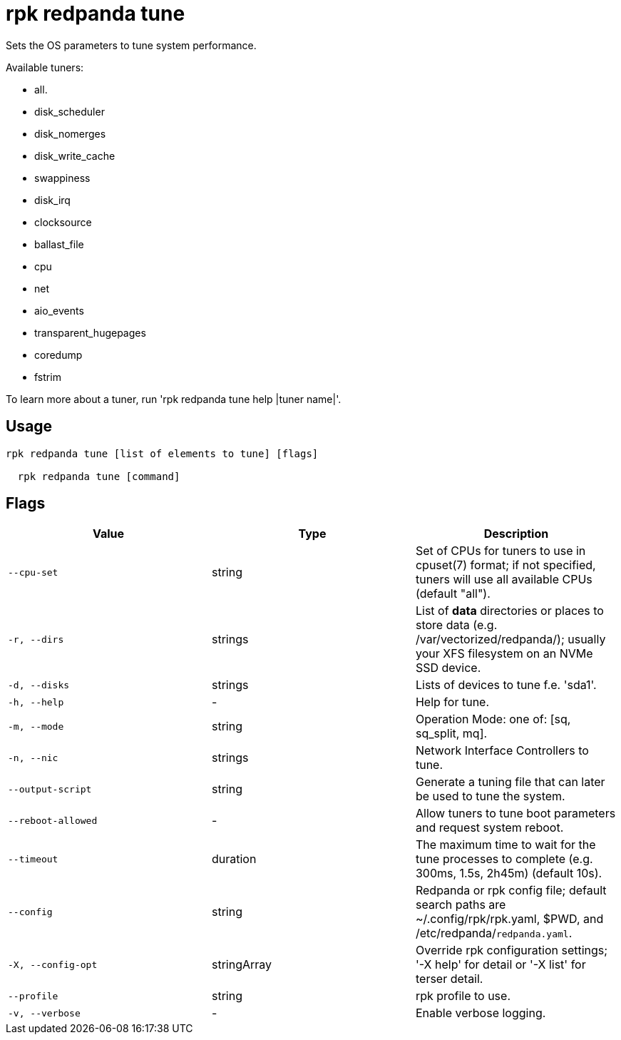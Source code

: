 = rpk redpanda tune
:description: rpk redpanda tune

Sets the OS parameters to tune system performance.

Available tuners:

  - all.
  - disk_scheduler
  - disk_nomerges
  - disk_write_cache
  - swappiness
  - disk_irq
  - clocksource
  - ballast_file
  - cpu
  - net
  - aio_events
  - transparent_hugepages
  - coredump
  - fstrim

To learn more about a tuner, run 'rpk redpanda tune help |tuner name|'.

== Usage

[,bash]
----
rpk redpanda tune [list of elements to tune] [flags]
  rpk redpanda tune [command]
----

== Flags

[cols="1m,1a,2a]
|===
|*Value* |*Type* |*Description*

|`--cpu-set` |string |Set of CPUs for tuners to use in cpuset(7) format; if not specified, tuners will use all available CPUs (default "all").

|`-r, --dirs` |strings |List of *data* directories or places to store data (e.g. /var/vectorized/redpanda/); usually your XFS filesystem on an NVMe SSD device.

|`-d, --disks` |strings |Lists of devices to tune f.e. 'sda1'.

|`-h, --help` |- |Help for tune.

|`-m, --mode` |string |Operation Mode: one of: [sq, sq_split, mq].

|`-n, --nic` |strings |Network Interface Controllers to tune.

|`--output-script` |string |Generate a tuning file that can later be used to tune the system.

|`--reboot-allowed` |- |Allow tuners to tune boot parameters and request system reboot.

|`--timeout` |duration |The maximum time to wait for the tune processes to complete (e.g. 300ms, 1.5s, 2h45m) (default 10s).

|`--config` |string |Redpanda or rpk config file; default search paths are ~/.config/rpk/rpk.yaml, $PWD, and /etc/redpanda/`redpanda.yaml`.

|`-X, --config-opt` |stringArray |Override rpk configuration settings; '-X help' for detail or '-X list' for terser detail.

|`--profile` |string |rpk profile to use.

|`-v, --verbose` |- |Enable verbose logging.
|===